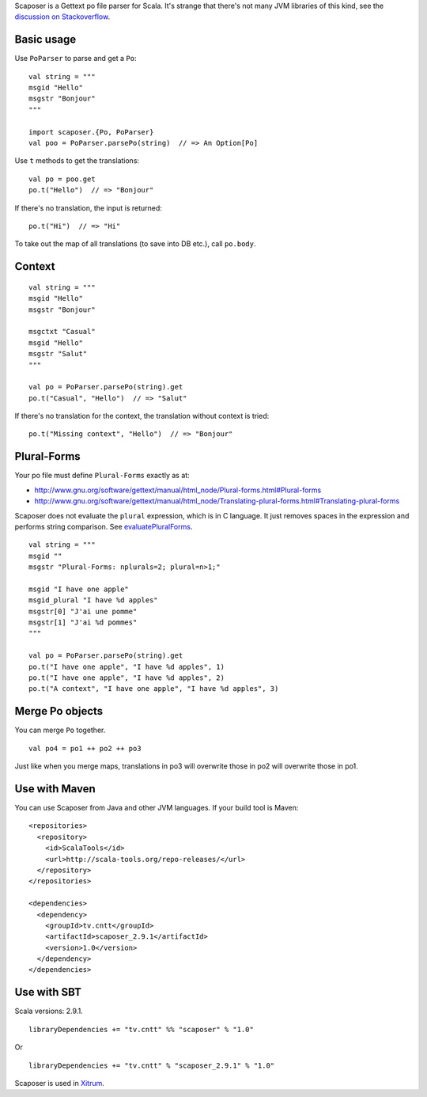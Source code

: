 Scaposer is a Gettext po file parser for Scala. It's strange that there's not
many JVM libraries of this kind, see the `discussion on Stackoverflow <http://stackoverflow.com/questions/4635721/is-there-a-java-library-for-parsing-gettext-po-files>`_.

Basic usage
-----------

Use ``PoParser`` to parse and get a ``Po``:

::

  val string = """
  msgid "Hello"
  msgstr "Bonjour"
  """

  import scaposer.{Po, PoParser}
  val poo = PoParser.parsePo(string)  // => An Option[Po]

Use ``t`` methods to get the translations:

::

  val po = poo.get
  po.t("Hello")  // => "Bonjour"

If there's no translation, the input is returned:

::

  po.t("Hi")  // => "Hi"

To take out the map of all translations (to save into DB etc.), call ``po.body``.

Context
-------

::

  val string = """
  msgid "Hello"
  msgstr "Bonjour"

  msgctxt "Casual"
  msgid "Hello"
  msgstr "Salut"
  """

  val po = PoParser.parsePo(string).get
  po.t("Casual", "Hello")  // => "Salut"

If there's no translation for the context, the translation without context is tried:

::

  po.t("Missing context", "Hello")  // => "Bonjour"


Plural-Forms
------------

Your po file must define ``Plural-Forms`` exactly as at:

* http://www.gnu.org/software/gettext/manual/html_node/Plural-forms.html#Plural-forms
* http://www.gnu.org/software/gettext/manual/html_node/Translating-plural-forms.html#Translating-plural-forms

Scaposer does not evaluate the ``plural`` expression, which is in C language.
It just removes spaces in the expression and performs string comparison. See
`evaluatePluralForms <https://github.com/ngocdaothanh/scaposer/blob/master/src/main/scala/scaposer/Po.scala>`_.

::

  val string = """
  msgid ""
  msgstr "Plural-Forms: nplurals=2; plural=n>1;"

  msgid "I have one apple"
  msgid_plural "I have %d apples"
  msgstr[0] "J'ai une pomme"
  msgstr[1] "J'ai %d pommes"
  """

  val po = PoParser.parsePo(string).get
  po.t("I have one apple", "I have %d apples", 1)
  po.t("I have one apple", "I have %d apples", 2)
  po.t("A context", "I have one apple", "I have %d apples", 3)

Merge Po objects
----------------

You can merge ``Po`` together.

::

  val po4 = po1 ++ po2 ++ po3

Just like when you merge maps, translations in po3 will overwrite those in po2
will overwrite those in po1.

Use with Maven
--------------

You can use Scaposer from Java and other JVM languages. If your build tool is Maven:

::

  <repositories>
    <repository>
      <id>ScalaTools</id>
      <url>http://scala-tools.org/repo-releases/</url>
    </repository>
  </repositories>

  <dependencies>
    <dependency>
      <groupId>tv.cntt</groupId>
      <artifactId>scaposer_2.9.1</artifactId>
      <version>1.0</version>
    </dependency>
  </dependencies>

Use with SBT
------------

Scala versions: 2.9.1.

::

  libraryDependencies += "tv.cntt" %% "scaposer" % "1.0"

Or

::

  libraryDependencies += "tv.cntt" % "scaposer_2.9.1" % "1.0"


Scaposer is used in `Xitrum <https://github.com/ngocdaothanh/xitrum>`_.
